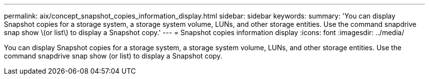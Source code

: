 ---
permalink: aix/concept_snapshot_copies_information_display.html
sidebar: sidebar
keywords: 
summary: 'You can display Snapshot copies for a storage system, a storage system volume, LUNs, and other storage entities. Use the command snapdrive snap show \(or list\) to display a Snapshot copy.'
---
= Snapshot copies information display
:icons: font
:imagesdir: ../media/

[.lead]
You can display Snapshot copies for a storage system, a storage system volume, LUNs, and other storage entities. Use the command snapdrive snap show (or list) to display a Snapshot copy.
